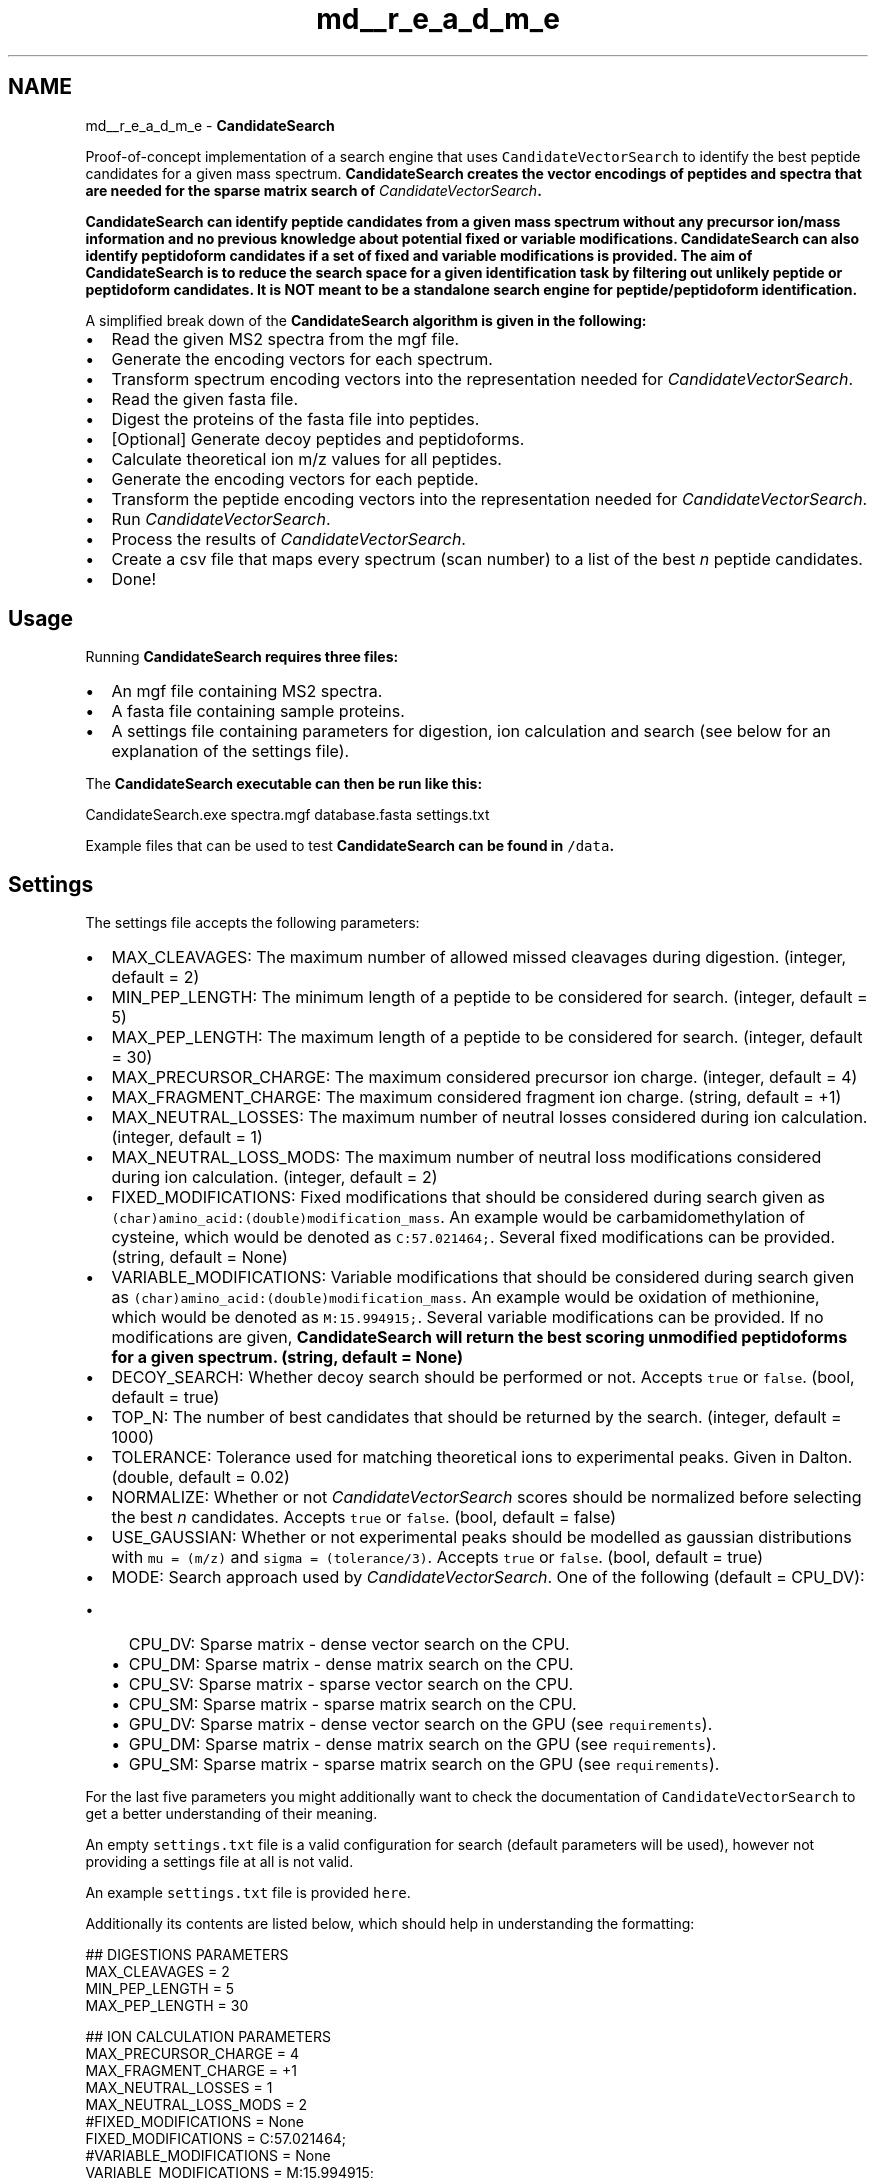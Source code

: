 .TH "md__r_e_a_d_m_e" 3 "Version 1.0.0" "CandidateSearch" \" -*- nroff -*-
.ad l
.nh
.SH NAME
md__r_e_a_d_m_e \- \fBCandidateSearch\fP 
.PP
 Proof-of-concept implementation of a search engine that uses \fCCandidateVectorSearch\fP to identify the best peptide candidates for a given mass spectrum\&. \fI\fBCandidateSearch\fP\fP creates the vector encodings of peptides and spectra that are needed for the sparse matrix search of \fICandidateVectorSearch\fP\&.
.PP
\fI\fBCandidateSearch\fP\fP can identify peptide candidates from a given mass spectrum without any precursor ion/mass information and no previous knowledge about potential fixed or variable modifications\&. \fI\fBCandidateSearch\fP\fP can also identify peptidoform candidates if a set of fixed and variable modifications is provided\&. The aim of \fI\fBCandidateSearch\fP\fP is to reduce the search space for a given identification task by filtering out unlikely peptide or peptidoform candidates\&. It is \fBNOT\fP meant to be a standalone search engine for peptide/peptidoform identification\&.
.PP
A simplified break down of the \fI\fBCandidateSearch\fP\fP algorithm is given in the following:
.IP "\(bu" 2
Read the given MS2 spectra from the mgf file\&.
.IP "\(bu" 2
Generate the encoding vectors for each spectrum\&.
.IP "\(bu" 2
Transform spectrum encoding vectors into the representation needed for \fICandidateVectorSearch\fP\&.
.IP "\(bu" 2
Read the given fasta file\&.
.IP "\(bu" 2
Digest the proteins of the fasta file into peptides\&.
.IP "\(bu" 2
[Optional] Generate decoy peptides and peptidoforms\&.
.IP "\(bu" 2
Calculate theoretical ion m/z values for all peptides\&.
.IP "\(bu" 2
Generate the encoding vectors for each peptide\&.
.IP "\(bu" 2
Transform the peptide encoding vectors into the representation needed for \fICandidateVectorSearch\fP\&.
.IP "\(bu" 2
Run \fICandidateVectorSearch\fP\&.
.IP "\(bu" 2
Process the results of \fICandidateVectorSearch\fP\&.
.IP "\(bu" 2
Create a csv file that maps every spectrum (scan number) to a list of the best \fIn\fP peptide candidates\&.
.IP "\(bu" 2
Done!
.PP
.SH "Usage"
.PP
Running \fI\fBCandidateSearch\fP\fP requires three files:
.IP "\(bu" 2
An mgf file containing MS2 spectra\&.
.IP "\(bu" 2
A fasta file containing sample proteins\&.
.IP "\(bu" 2
A settings file containing parameters for digestion, ion calculation and search (see below for an explanation of the settings file)\&.
.PP
.PP
The \fI\fBCandidateSearch\fP\fP executable can then be run like this:
.PP
.PP
.nf
CandidateSearch\&.exe spectra\&.mgf database\&.fasta settings\&.txt
.fi
.PP
.PP
Example files that can be used to test \fI\fBCandidateSearch\fP\fP can be found in \fC/data\fP\&.
.SH "Settings"
.PP
The settings file accepts the following parameters:
.IP "\(bu" 2
MAX_CLEAVAGES: The maximum number of allowed missed cleavages during digestion\&. (integer, default = 2)
.IP "\(bu" 2
MIN_PEP_LENGTH: The minimum length of a peptide to be considered for search\&. (integer, default = 5)
.IP "\(bu" 2
MAX_PEP_LENGTH: The maximum length of a peptide to be considered for search\&. (integer, default = 30)
.IP "\(bu" 2
MAX_PRECURSOR_CHARGE: The maximum considered precursor ion charge\&. (integer, default = 4)
.IP "\(bu" 2
MAX_FRAGMENT_CHARGE: The maximum considered fragment ion charge\&. (string, default = +1)
.IP "\(bu" 2
MAX_NEUTRAL_LOSSES: The maximum number of neutral losses considered during ion calculation\&. (integer, default = 1)
.IP "\(bu" 2
MAX_NEUTRAL_LOSS_MODS: The maximum number of neutral loss modifications considered during ion calculation\&. (integer, default = 2)
.IP "\(bu" 2
FIXED_MODIFICATIONS: Fixed modifications that should be considered during search given as \fC(char)amino_acid:(double)modification_mass\fP\&. An example would be carbamidomethylation of cysteine, which would be denoted as \fCC:57\&.021464;\fP\&. Several fixed modifications can be provided\&. (string, default = None)
.IP "\(bu" 2
VARIABLE_MODIFICATIONS: Variable modifications that should be considered during search given as \fC(char)amino_acid:(double)modification_mass\fP\&. An example would be oxidation of methionine, which would be denoted as \fCM:15\&.994915;\fP\&. Several variable modifications can be provided\&. If no modifications are given, \fI\fBCandidateSearch\fP\fP will return the best scoring unmodified peptidoforms for a given spectrum\&. (string, default = None)
.IP "\(bu" 2
DECOY_SEARCH: Whether decoy search should be performed or not\&. Accepts \fCtrue\fP or \fCfalse\fP\&. (bool, default = true)
.IP "\(bu" 2
TOP_N: The number of best candidates that should be returned by the search\&. (integer, default = 1000)
.IP "\(bu" 2
TOLERANCE: Tolerance used for matching theoretical ions to experimental peaks\&. Given in Dalton\&. (double, default = 0\&.02)
.IP "\(bu" 2
NORMALIZE: Whether or not \fICandidateVectorSearch\fP scores should be normalized before selecting the best \fIn\fP candidates\&. Accepts \fCtrue\fP or \fCfalse\fP\&. (bool, default = false)
.IP "\(bu" 2
USE_GAUSSIAN: Whether or not experimental peaks should be modelled as gaussian distributions with \fCmu = (m/z)\fP and \fCsigma = (tolerance/3)\fP\&. Accepts \fCtrue\fP or \fCfalse\fP\&. (bool, default = true) 
.br

.IP "\(bu" 2
MODE: Search approach used by \fICandidateVectorSearch\fP\&. One of the following (default = CPU_DV):
.IP "  \(bu" 4
CPU_DV: Sparse matrix - dense vector search on the CPU\&.
.IP "  \(bu" 4
CPU_DM: Sparse matrix - dense matrix search on the CPU\&.
.IP "  \(bu" 4
CPU_SV: Sparse matrix - sparse vector search on the CPU\&.
.IP "  \(bu" 4
CPU_SM: Sparse matrix - sparse matrix search on the CPU\&.
.IP "  \(bu" 4
GPU_DV: Sparse matrix - dense vector search on the GPU (see \fCrequirements\fP)\&.
.IP "  \(bu" 4
GPU_DM: Sparse matrix - dense matrix search on the GPU (see \fCrequirements\fP)\&.
.IP "  \(bu" 4
GPU_SM: Sparse matrix - sparse matrix search on the GPU (see \fCrequirements\fP)\&.
.PP

.PP
.PP
For the last five parameters you might additionally want to check the documentation of \fCCandidateVectorSearch\fP to get a better understanding of their meaning\&.
.PP
An empty \fCsettings\&.txt\fP file is a valid configuration for search (default parameters will be used), however not providing a settings file at all is not valid\&.
.PP
An example \fCsettings\&.txt\fP file is provided \fChere\fP\&.
.PP
Additionally its contents are listed below, which should help in understanding the formatting:
.PP
.PP
.nf
## DIGESTIONS PARAMETERS
MAX_CLEAVAGES = 2
MIN_PEP_LENGTH = 5
MAX_PEP_LENGTH = 30

## ION CALCULATION PARAMETERS
MAX_PRECURSOR_CHARGE = 4
MAX_FRAGMENT_CHARGE = +1
MAX_NEUTRAL_LOSSES = 1
MAX_NEUTRAL_LOSS_MODS = 2
#FIXED_MODIFICATIONS = None
FIXED_MODIFICATIONS = C:57\&.021464;
#VARIABLE_MODIFICATIONS = None
VARIABLE_MODIFICATIONS = M:15\&.994915;
#VARIABLE_MODIFICATIONS = M:15\&.994915;K:284\&.173607;

## SEARCH PARAMETERS
DECOY_SEARCH = true

## VECTOR SEARCH PARAMETERS
TOP_N = 1000
TOLERANCE = 0\&.02
NORMALIZE = false
USE_GAUSSIAN = true
MODE = CPU_DV
.fi
.PP
.SH "Documentation"
.PP
The code of this search engine is fully documented within the \fC\&.cs\fP code files\&. A good entry point is the main function of \fI\fBCandidateSearch\fP\fP which is implemented \fChere\fP\&. Documentation generated by \fCDoxygen\fP is also available here: \fChttps://hgb-bin-proteomics\&.github\&.io/CandidateSearch/\fP
.SH "Limitations"
.PP
This a proof-of-concept implementation that shows the applicability of our \fICandidateVectorSearch\fP approach and not a fully fledged search engine, therefore this implementation comes with a few limitations:
.PP
.IP "\(bu" 2
We currently only have implemented tryptic digestion\&.
.IP "  \(bu" 4
You can implement your own digestion \fChere\fP\&.
.PP

.IP "\(bu" 2
We currently have not implemented support for N- or C-terminal modifications\&.
.IP "\(bu" 2
We currently have only implemented support for one possible modification per amino acid\&.
.IP "\(bu" 2
We only support spectra in centroid mode (we can't really do anything with spectra in profile mode)\&.
.PP
.SH "Results"
.PP
Example results of \fI\fBCandidateSearch\fP\fP and results analysis are given in \fCtests\fP\&.
.PP
.PP
\fBFigure 1:\fP Identifying peptide candidates and peptidoform candidates with \fI\fBCandidateSearch\fP\fP in a \fCHeLa dataset\fP using the human swissprot database\&. The considered ground truth was an \fCMS Amanda\fP search validated with \fCPercolator\fP\&. For every high-confidence PSM we checked if the identified peptide/peptidoform was among the top 50/100/500/1000 hits of \fI\fBCandidateSearch\fP\fP\&. We reach almost 100% coverage within the first 1000 hits of \fI\fBCandidateSearch\fP\fP (for reference: the whole database contained ~4 200 000 peptides or ~10 500 000 peptidoforms)\&.
.SH "Known Issues"
.PP
\fCList of known issues\fP
.SH "Citing"
.PP
If you are using [parts of] \fI\fBCandidateSearch\fP\fP please cite:
.PP
.PP
.nf
MS Annika 3\&.0 (publication wip)
.fi
.PP
.SH "License"
.PP
.IP "\(bu" 2
\fCMIT\fP
.PP
.SH "Contact"
.PP
\fCmicha\&.birklbauer@fh-hagenberg\&.at\fP 
